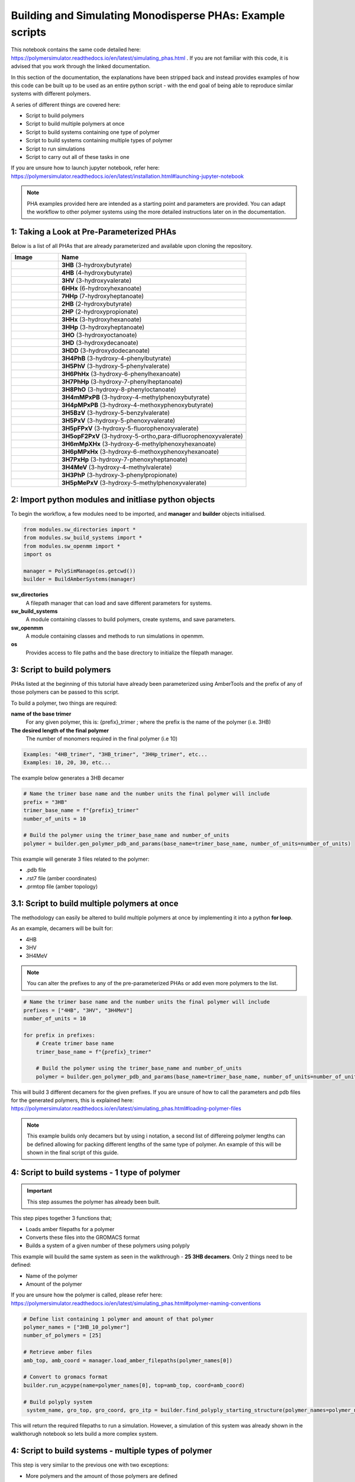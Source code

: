 Building and Simulating Monodisperse PHAs: Example scripts
==========================================================

This notebook contains the same code detailed here: https://polymersimulator.readthedocs.io/en/latest/simulating_phas.html . If you are not familiar with this code, it is advised that you work through the linked documentation.

In this section of the documentation, the explanations have been stripped back and instead provides examples of how this code can be built up to be used as an entire python script - with the end goal of being able to reproduce similar systems with different polymers.

A series of different things are covered here:

- Script to build polymers
- Script to build multiple polymers at once
- Script to build systems containing one type of polymer
- Script to build systems containing multiple types of polymer
- Script to run simulations
- Script to carry out all of these tasks in one

If you are unsure how to launch jupyter notebook, refer here: https://polymersimulator.readthedocs.io/en/latest/installation.html#launching-jupyter-notebook

.. note::
   PHA examples provided here are intended as a starting point and parameters are provided. You can adapt the workflow to other polymer systems using the more detailed instructions later on in the documentation.

1: Taking a Look at Pre-Parameterized PHAs
------------------------------------------

Below is a list of all PHAs that are already parameterized and available upon cloning the repository.

.. list-table::
   :header-rows: 1
   :widths: 20 80

   * - Image
     - Name
   * - .. image:: images/3HB_trimer.PNG
          :width: 100px
          :align: center
     - **3HB** (3-hydroxybutyrate)
   * - .. image:: images/4HB_trimer.PNG
          :width: 100px
          :align: center
     - **4HB** (4-hydroxybutyrate)
   * - .. image:: images/3HV_trimer.PNG
          :width: 100px
          :align: center
     - **3HV** (3-hydroxyvalerate)
   * - .. image:: images/6HHx_trimer.PNG
          :width: 100px
          :align: center
     - **6HHx** (6-hydroxyhexanoate)
   * - .. image:: images/7HHp_trimer.PNG
          :width: 100px
          :align: center
     - **7HHp** (7-hydroxyheptanoate)
   * - .. image:: images/2HB_trimer.PNG
          :width: 100px
          :align: center
     - **2HB** (2-hydroxybutyrate)
   * - .. image:: images/2HP_trimer.PNG
          :width: 100px
          :align: center
     - **2HP** (2-hydroxypropionate)
   * - .. image:: images/3HHx_trimer.PNG
          :width: 100px
          :align: center
     - **3HHx** (3-hydroxyhexanoate)
   * - .. image:: images/3HHp_trimer.PNG
          :width: 100px
          :align: center
     - **3HHp** (3-hydroxyheptanoate)
   * - .. image:: images/3HO_trimer.PNG
          :width: 100px
          :align: center
     - **3HO** (3-hydroxyoctanoate)
   * - .. image:: images/3HD_trimer.PNG
          :width: 100px
          :align: center
     - **3HD** (3-hydroxydecanoate)
   * - .. image:: images/3HDD_trimer.PNG
          :width: 100px
          :align: center
     - **3HDD** (3-hydroxydodecanoate)
   * - .. image:: images/3H4PhB_trimer.PNG
          :width: 100px
          :align: center
     - **3H4PhB** (3-hydroxy-4-phenylbutyrate)
   * - .. image:: images/3H5PhV_trimer.PNG
          :width: 100px
          :align: center
     - **3H5PhV** (3-hydroxy-5-phenylvalerate)
   * - .. image:: images/3H6PhHx_trimer.PNG
          :width: 100px
          :align: center
     - **3H6PhHx** (3-hydroxy-6-phenylhexanoate)
   * - .. image:: images/3H7PhHp_trimer.PNG
          :width: 100px
          :align: center
     - **3H7PhHp** (3-hydroxy-7-phenylheptanoate)
   * - .. image:: images/3H8PhO_trimer.PNG
          :width: 100px
          :align: center
     - **3H8PhO** (3-hydroxy-8-phenyloctanoate)
   * - .. image:: images/3H4mMPxPB_trimer.PNG
          :width: 100px
          :align: center
     - **3H4mMPxPB** (3-hydroxy-4-methylphenoxybutyrate)
   * - .. image:: images/3H4pMPxPB_trimer.PNG
          :width: 100px
          :align: center
     - **3H4pMPxPB** (3-hydroxy-4-methoxyphenoxybutyrate)
   * - .. image:: images/3H5BzV_trimer.PNG
          :width: 100px
          :align: center
     - **3H5BzV** (3-hydroxy-5-benzylvalerate)
   * - .. image:: images/3H5PxV_trimer.PNG
          :width: 100px
          :align: center
     - **3H5PxV** (3-hydroxy-5-phenoxyvalerate)
   * - .. image:: images/3H5pFPxV_trimer.PNG
          :width: 100px
          :align: center
     - **3H5pFPxV** (3-hydroxy-5-fluorophenoxyvalerate)
   * - .. image:: images/3H5opF2PxV_trimer.PNG
          :width: 100px
          :align: center
     - **3H5opF2PxV** (3-hydroxy-5-ortho,para-difluorophenoxyvalerate)
   * - .. image:: images/3H6mMpXHx_trimer.PNG
          :width: 100px
          :align: center
     - **3H6mMpXHx** (3-hydroxy-6-methylphenoxyhexanoate)
   * - .. image:: images/3H6pMPxHx_trimer.PNG
          :width: 100px
          :align: center
     - **3H6pMPxHx** (3-hydroxy-6-methoxyphenoxyhexanoate)
   * - .. image:: images/3H7PxHp_trimer.PNG
          :width: 100px
          :align: center
     - **3H7PxHp** (3-hydroxy-7-phenoxyheptanoate)
   * - .. image:: images/3H4MeV_trimer.PNG
          :width: 100px
          :align: center
     - **3H4MeV** (3-hydroxy-4-methylvalerate)
   * - .. image:: images/3H3PhP_trimer.PNG
          :width: 100px
          :align: center
     - **3H3PhP** (3-hydroxy-3-phenylpropionate)
   * - .. image:: images/3H5pMePxV_trimer.PNG
          :width: 100px
          :align: center
     - **3H5pMePxV** (3-hydroxy-5-methylphenoxyvalerate)

2: Import python modules and initliase python objects
-----------------------------------------------------

To begin the workflow, a few modules need to be imported, and **manager** and **builder** objects initialised.

.. code-block:: python

   from modules.sw_directories import *
   from modules.sw_build_systems import *
   from modules.sw_openmm import *
   import os

   manager = PolySimManage(os.getcwd())
   builder = BuildAmberSystems(manager)

**sw_directories**
   A filepath manager that can load and save different parameters for systems.

**sw_build_systems**
   A module containing classes to build polymers, create systems, and save parameters.

**sw_openmm**
   A module containing classes and methods to run simulations in openmm.

**os**
   Provides access to file paths and the base directory to initialize the filepath manager.

3: Script to build polymers
---------------------------

PHAs listed at the beginning of this tutorial have already been parameterized using AmberTools and the prefix of any of those polymers can be passed to this script.

To build a polymer, two things are required:

**name of the base trimer**
   For any given polymer, this is: {prefix}_trimer ; where the prefix is the name of the polymer (i.e. 3HB)

**The desired length of the final polymer**
   The number of monomers required in the final polymer (i.e 10)

.. code-block:: python

   Examples: "4HB_trimer", "3HB_trimer", "3HHp_trimer", etc...
   Examples: 10, 20, 30, etc...

The example below generates a 3HB decamer

.. code-block:: python

   # Name the trimer base name and the number units the final polymer will include
   prefix = "3HB"
   trimer_base_name = f"{prefix}_trimer"
   number_of_units = 10

   # Build the polymer using the trimer_base_name and number_of_units
   polymer = builder.gen_polymer_pdb_and_params(base_name=trimer_base_name, number_of_units=number_of_units)

This example will generate 3 files related to the polymer:

- .pdb file
- .rst7 file (amber coordinates)
- .prmtop file (amber topology)

3.1: Script to build multiple polymers at once
----------------------------------------------

The methodology can easily be altered to build multiple polymers at once by implementing it into a python **for loop**.

As an example, decamers will be built for:

- 4HB
- 3HV
- 3H4MeV

.. note::
   You can alter the prefixes to any of the pre-parameterized PHAs or add even more polymers to the list.

.. code-block:: python

   # Name the trimer base name and the number units the final polymer will include
   prefixes = ["4HB", "3HV", "3H4MeV"]
   number_of_units = 10

   for prefix in prefixes:
       # Create trimer base name
       trimer_base_name = f"{prefix}_trimer"
    
       # Build the polymer using the trimer_base_name and number_of_units
       polymer = builder.gen_polymer_pdb_and_params(base_name=trimer_base_name, number_of_units=number_of_units)

This will build 3 different decamers for the given prefixes. If you are unsure of how to call the parameters and pdb files for the generated polymers, this is explained here: https://polymersimulator.readthedocs.io/en/latest/simulating_phas.html#loading-polymer-files

.. note::
   This example builds only decamers but by using i notation, a second list of differeing polymer lengths can be defined allowing for packing different lengths of the same type of polymer. An example of this will be shown in the final script of this guide.

4: Script to build systems - 1 type of polymer
----------------------------------------------

.. important::
   This step assumes the polymer has already been built.

This step pipes together 3 functions that;

- Loads amber filepaths for a polymer
- Converts these files into the GROMACS format
- Builds a system of a given number of these polymers using polyply

This example will buuild the same system as seen in the walkthrough - **25 3HB decamers**. Only 2 things need to be defined:

- Name of the polymer
- Amount of the polymer 

If you are unsure how the polymer is called, please refer here: https://polymersimulator.readthedocs.io/en/latest/simulating_phas.html#polymer-naming-conventions

.. code-block:: python

   # Define list containing 1 polymer and amount of that polymer
   polymer_names = ["3HB_10_polymer"]
   number_of_polymers = [25]

   # Retrieve amber files
   amb_top, amb_coord = manager.load_amber_filepaths(polymer_names[0])

   # Convert to gromacs format
   builder.run_acpype(name=polymer_names[0], top=amb_top, coord=amb_coord)

   # Build polyply system
    system_name, gro_top, gro_coord, gro_itp = builder.find_polyply_starting_structure(polymer_names=polymer_names, num_poly=number_of_polymers, dens=750,          max_attempts=100)

This will return the required filepaths to run a simulation. However, a simulation of this system was already shown in the walkthorugh notebook so lets build a more complex system.

4: Script to build systems - multiple types of polymer
------------------------------------------------------

This step is very similar to the previous one with two exceptions:

- More polymers and the amount of those polymers are defined
- A for loop is used to prepare these polymers iteratively

For this example, the **3HV**, **4HB** and **3H4MeV** decamers will packed together.

.. code-block:: python

   # Define list containing 1 polymer and amount of that polymer
   polymer_names = ["3HV_10_polymer", "4HB_10_polymer", "3H4MeV_10_polymer"]
   number_of_polymers = [10, 10, 10]

   for polymer in polymer_names:
       # Retrieve amber files
       amb_top, amb_coord = manager.load_amber_filepaths(polymer_names[i])

       # Convert to GROMACS format
       builder.run_acpype(name=polymer_names[i], top=amb_top, coord=amb_coord)

   # Build polyply system
   system_name, gro_top, gro_coord, gro_itp = builder.find_polyply_starting_structure(polymer_names=polymer_names, num_poly=number_of_polymers, dens=750,    max_attempts=100)

The files returned here are the ones that will used for the example simulation script.

6: Running a simulation
-----------------------

So far, two different systems have been generated:

- A system of 25 3HB decamers
- A system of 10 4HB decamer, 10 3HV decamers and 10 3H4MeV decamers

A test script for a simulation will be shown for the second system and the files required for simulation can be loaded easily for this with the **system_name** variable.

The simulation protocol is the same as shown in the walkthrough notebook:

- Short NPT density equilibration: this is the ensure the system reaches the correct density
- A singular NVT annealing cycle: Ensure any bias is removed from the initial structure
- Thermal ramping production run in NPT: This is the final run that is intended to find the the glass transition temperatur of the polymer system

A **while loop** is also implemented here to avoid any NaN errors that sometimes result after energy minimization - something that is explained in more detail in the walkthough notebook.

.. note::
   For more information on each simulation step and how the class for running simulations works, please refer here: https://polymersimulator.readthedocs.io/en/latest/simulating_phas.html#running-simulations

.. code-block:: python

   # Load gromacs topology and coordinates
   gro_top, gro_coord = manager.load_gromacs_filepaths(system_name)

   # While loop ensures no NaN errors are hit (at least at the beggining of the simulations)
   success = False
   while not success:
       try: 
           # Intialise simulation
           sim = GromacsSimulation(manager, gro_top, gro_coord)

           # Minimize the energy in the system
           min_sim = sim.minimize_energy()

           # Set total steps (2fs timestep)
           sim.set_total_steps(10000)

           # Run a simple NPT simulation
           npt_sim, npt_sim_data = sim.basic_NPT(min_sim)

           # Update success flag
           success = True
       except Exception as e:
           # Restart the initialisation step if NaN error was encountered
           print(f"""Restarting simulation, minimized eometry imposing too many forces..
    
           The error is printed below:
    
           {e}""")

   # Visaulise data from the npt sim
   sim.graph_state_data(npt_sim_data)

   # Set annealing parameters
   sim.set_anneal_parameters([300, 600, 1, 10, 10000])

   # Anneal the simulation
   annealed_sim, annealed_sim_data = sim.anneal_NVT(npt_sim)

   # Visualise data from annealing
   sim.graph_state_data(annealed_sim_data)

   # Heat the simulation
   heated_sim, heated_sim_data = sim.thermal_ramp(annealed_sim, heating=True, quench_rate=10, ensemble="NPT", start_temp=300, max_temp=600, total_steps=10000)

   # Visaulise the data from the heating stage
   sim.graph_state_data(heated_sim_data)

Hopefully this runs without errors (it should!) but this is the final stage of going from pre-parameterized units to a final full simulation - the final step is to put everthying together.

6: Final script - Pre-parameterized polymer to a simulation
-----------------------------------------------------------

Various scripts for various stages have been shown as individual entities, the final stage is to put them all together. For this, 3 things will need to be defined:

- Prefixes of the polymers
- Number of units in each polymer
- Number of polymers in the final system

.. note::
   This example utilises an i notation for loop. This allows for different lengths of the same type of polymer to packed into the same system. It is a little bit irrelavent here as each polymer packed is a decamer, but it provides an easy route to simulating polydisperse systems.

.. code-block:: python

   from modules.sw_openmm import *
   from modules.sw_directories import *
   from modules.sw_build_systems import *
   import os as os

   manager = PolySimManage(os.getcwd())
   builder = BuildAmberSystems(manager)

   # Name the trimer base name and the number units the final polymer will include
   prefixes = ["4HB", "3HV", "3H4MeV"]
   number_of_units = [10, 10, 10]
   number_of_polymers = [10, 10, 10]

   polymer_names = []

   for i in range(len(prefixes)):
       # Create trimer base name
       trimer_base_name = f"{prefixes[i]}_trimer"
    
       # Build the polymer using the trimer_base_name and number_of_units
       polymer = builder.gen_polymer_pdb_and_params(base_name=trimer_base_name, number_of_units=number_of_units[i])

       # Create polymer names list
       polymer_names.append(f"{prefixes[i]}_{number_of_units[i]}_polymer")

   for polymer in polymer_names:
       # Retrieve amber files
       amb_top, amb_coord = manager.load_amber_filepaths(polymer_names[i])

       # Convert to GROMACS format
       builder.run_acpype(name=polymer_names[i], top=amb_top, coord=amb_coord)

   # Build polyply system
   system_name, gro_top, gro_coord, gro_itp = builder.find_polyply_starting_structure(polymer_names=polymer_names, num_poly=number_of_polymers, dens=750, max_attempts=100)

   # Load gromacs topology and coordinates
   gro_top, gro_coord = manager.load_gromacs_filepaths(system_name)

   success = False
   while not success:
       try: 
           # Intialise simulation
           sim = GromacsSimulation(manager, gro_top, gro_coord)

           # Minimize the energy in the system
           min_sim = sim.minimize_energy()

           # Set total steps (2fs timestep)
           sim.set_total_steps(10000)

           # Run a simple NPT simulation
           npt_sim, npt_sim_data = sim.basic_NPT(min_sim)

           # Update success flag
           success = True
       except Exception as e:
           print(f"""Restarting simulation, minimized eometry imposing too many forces..
    
           The error is printed below:
    
           {e}""")

   # Visaulise data from the npt sim
   sim.graph_state_data(npt_sim_data)

   # Set annealing parameters
   sim.set_anneal_parameters([300, 600, 1, 10, 10000])

   # Anneal the simulation
   annealed_sim, annealed_sim_data = sim.anneal_NVT(npt_sim)

   # Visualise data from annealing
   sim.graph_state_data(annealed_sim_data)

   # Heat the simulation
   heated_sim, heated_sim_data = sim.thermal_ramp(annealed_sim, heating=True, quench_rate=10, ensemble="NPT", start_temp=300, max_temp=600, total_steps=10000)

   # Visaulise the data from the heating stage
   sim.graph_state_data(heated_sim_data)  
